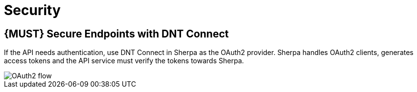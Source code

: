 [[security]]
= Security

[#104]
== {MUST} Secure Endpoints with DNT Connect

If the API needs authentication, use DNT Connect in Sherpa as the OAuth2
provider. Sherpa handles OAuth2 clients, generates access tokens and the API
service must verify the tokens towards Sherpa.

image::https://s3-eu-west-1.amazonaws.com/turistforeningen/API+security+flow+(simple).jpg[OAuth2 flow]
